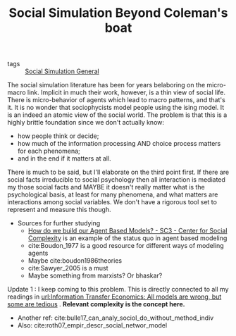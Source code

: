 #+TITLE: Social Simulation Beyond Coleman's boat

- tags ::  [[file:20200520182016-social_simulation_general.org][Social Simulation General]]

The social simulation literature has been for years belaboring on the micro-macro link. Implicit in much their work, however, is a thin view of social life.
There is micro-behavior of agents which lead to macro patterns, and that's it. It is no wonder that sociophycists model people using the ising model. It is an indeed an atomic view of the social world. The problem is that this is a highly brittle foundation since we don't actually know:
- how people think or decide;
- how much of the information processing AND choice process matters for each phenomena;
- and in the end if it matters at all.

There is much to be said, but I'll elaborate on the third point first. If there are social facts irreducible to social psychology then all interaction is mediated my those social facts and MAYBE it doesn't really matter what is the psychological basis, at least for many phenomena, and what matters are interactions among social variables. We don't have a rigorous tool set to represent and measure this though.

- Sources for further studying
  - [[http://www.sc3.center/how-do-we-build-our-agent-based-models/][How do we build our Agent Based Models? - SC3 - Center for Social Complexity]] is an example of the status quo in agent based modeling
  - cite:Boudon_1977 is a good resource for different ways of modeling agents
  - Maybe cite:boudon1986theories
  - cite:Sawyer_2005 is a must
  - Maybe something from marxists? Or bhaskar?

# ----------------------------------------------------------------------------------------------------
Update 1 :
I keep coming to this problem. This is directly connected to all my readings in [[file:information_transfer_economics_all_models_are_wrong_but_some_are_tedious.org][url:Information Transfer Economics: All models are wrong, but some are tedious]] . *Relevant complexity is the concept here.*

- Another ref: cite:bulle17_can_analy_sociol_do_without_method_indiv
- Also:  cite:roth07_empir_descr_social_networ_model
